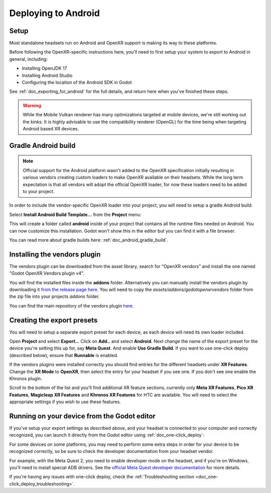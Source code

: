 .. _doc_deploying_to_android:

Deploying to Android
====================

Setup
------------
Most standalone headsets run on Android and OpenXR support is making its way to these platforms.

Before following the OpenXR-specific instructions here, you'll need to first setup your system to export to Android in general, including:

- Installing OpenJDK 17
- Installing Android Studio
- Configuring the location of the Android SDK in Godot

See :ref:`doc_exporting_for_android` for the full details, and return here when you've finished these steps.

.. warning::
    While the Mobile Vulkan renderer has many optimizations targeted at mobile devices, we're still working out the kinks.
    It is highly advisable to use the compatibility renderer (OpenGL) for the time being when targeting Android based XR devices.

Gradle Android build
--------------------

.. note::
    Official support for the Android platform wasn't added to the OpenXR specification initially resulting in various vendors creating custom loaders to make OpenXR available on their headsets.
    While the long term expectation is that all vendors will adopt the official OpenXR loader, for now these loaders need to be added to your project.

In order to include the vendor-specific OpenXR loader into your project, you will need to setup a gradle Android build.

Select **Install Android Build Template...** from the **Project** menu:

.. image:: img/android_gradle_build.webp

This will create a folder called **android** inside of your project that contains all the runtime files needed on Android. You can now customize this installation. Godot won't show this in the editor but you can find it with a file browser.

You can read more about gradle builds here: :ref:`doc_android_gradle_build`.

Installing the vendors plugin
-----------------------------

The vendors plugin can be downloaded from the asset library, search for "OpenXR vendors"
and install the one named "Godot OpenXR Vendors plugin v4".

.. image:: img/openxr_loader_asset_lib.webp

You will find the installed files inside the **addons** folder. Alternatively you
can manually install the vendors plugin by downloading it `from the release page here <https://github.com/GodotVR/godot_openxr_vendors/releases>`__.
You will need to copy the `assets/addons/godotopenxrvendors` folder from the zip
file into your projects `addons` folder.

You can find the main repository of the vendors plugin `here <https://github.com/GodotVR/godot_openxr_vendors>`__.

Creating the export presets
---------------------------
You will need to setup a separate export preset for each device, as each device will need its own loader included.

Open **Project** and select **Export..**.
Click on **Add..** and select **Android**.
Next change the name of the export preset for the device you're setting this up for, say **Meta Quest**.
And enable **Use Gradle Build**.
If you want to use one-click deploy (described below), ensure that **Runnable** is enabled.

If the vendors plugins were installed correctly you should find entries for the
different headsets under **XR Features**. Change the **XR Mode** to **OpenXR**, then
select the entry for your headset if you see one. If you don't see one enable the
Khronos plugin.

.. image:: img/android_meta_quest.webp

Scroll to the bottom of the list and you'll find additional XR feature sections,
currently only **Meta XR Features**, **Pico XR Features**, **Magicleap XR Features**
and **Khronos XR Features** for HTC are available. You will need to select the
appropriate settings if you wish to use these features.

Running on your device from the Godot editor
--------------------------------------------
If you've setup your export settings as described above, and your headset is connected to your computer and correctly recognized, you can launch it directly from the Godot editor using :ref:`doc_one-click_deploy`:

.. image:: img/android_one_click_deploy.webp

For some devices on some platforms, you may need to perform some extra steps in order for your device to be recognized correctly, so be sure to check the developer documentation from your headset vendor.

For example, with the Meta Quest 2, you need to enable developer mode on the headset, and if you're on Windows, you'll need to install special ADB drivers. See the `official Meta Quest developer documentation <https://developer.oculus.com/documentation/native/android/mobile-device-setup/>`_ for more details.

If you're having any issues with one-click deploy, check the :ref:`Troubleshooting section <doc_one-click_deploy_troubleshooting>`.
